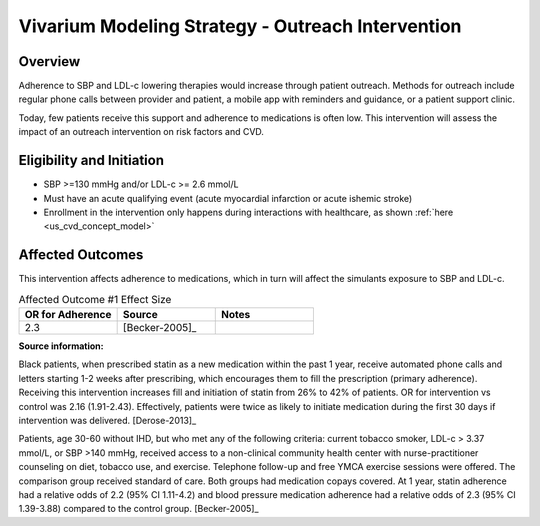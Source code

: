 Vivarium Modeling Strategy - Outreach Intervention 
**************************************************

Overview
++++++++

Adherence to SBP and LDL-c lowering therapies would increase through patient outreach. Methods for outreach include 
regular phone calls between provider and patient, a mobile app with reminders and guidance, or a patient support clinic.

Today, few patients receive this support and adherence to medications is often low. This intervention will assess the 
impact of an outreach intervention on risk factors and CVD. 


Eligibility and Initiation
++++++++++++++++++++++++++

- SBP >=130 mmHg and/or LDL-c >= 2.6 mmol/L 
- Must have an acute qualifying event (acute myocardial infarction or acute ishemic stroke) 
- Enrollment in the intervention only happens during interactions with healthcare, as shown :ref:`here <us_cvd_concept_model>`


Affected Outcomes
+++++++++++++++++

This intervention affects adherence to medications, which in turn will affect the simulants exposure to SBP and LDL-c. 


.. list-table:: Affected Outcome #1 Effect Size
  :widths: 15 15 15 
  :header-rows: 1

  * - OR for Adherence
    - Source 
    - Notes
  * - 2.3 
    - [Becker-2005]_ 
    - 


.. todo::

  Is initiation assumed to be 100%?  


**Source information:**

Black patients, when prescribed statin as a new medication within the past 1 year, receive automated phone calls and letters starting 1-2 weeks after prescribing, which encourages them to fill the prescription (primary adherence). Receiving this intervention increases fill and initiation of statin from 26% to 42% of patients. OR for intervention vs control was 2.16 (1.91-2.43). Effectively, patients were twice as likely to initiate medication during the first 30 days if intervention was delivered.  
[Derose-2013]_

Patients, age 30-60 without IHD, but who met any of the following criteria: current tobacco smoker, LDL-c > 3.37 mmol/L, or SBP >140 mmHg, received access to a non-clinical community health center with nurse-practitioner counseling on diet, tobacco use, and exercise. Telephone follow-up and free YMCA exercise sessions were offered. The comparison group received standard of care. Both groups had medication copays covered. At 1 year, statin adherence had a relative odds of 2.2 (95% CI 1.11-4.2) and blood pressure medication adherence had a relative odds of 2.3 (95% CI 1.39-3.88) compared to the control group. 
[Becker-2005]_

